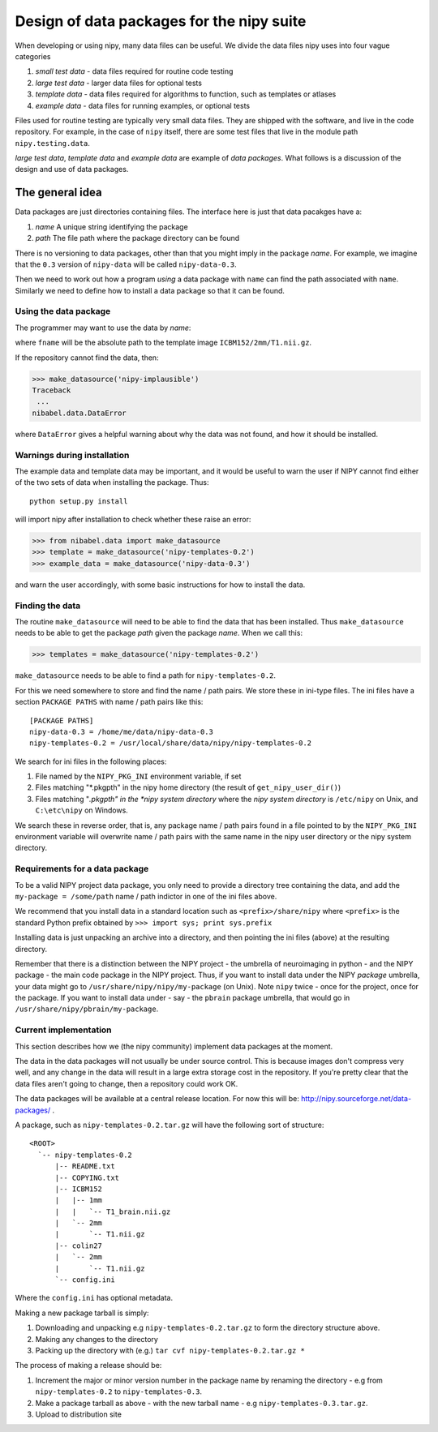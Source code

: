 .. _data-package-design:

Design of data packages for the nipy suite
==========================================

When developing or using nipy, many data files can be useful. We divide
the data files nipy uses into four vague categories

#. *small test data* - data files required for routine code testing
#. *large test data* - larger data files for optional tests
#. *template data* - data files required for algorithms to function,
   such as templates or atlases
#. *example data* - data files for running examples, or optional tests

Files used for routine testing are typically very small data files. They are
shipped with the software, and live in the code repository. For example, in the
case of ``nipy`` itself, there are some test files that live in the module path
``nipy.testing.data``.

*large test data*, *template data* and *example data* are example of *data
packages*.  What follows is a discussion of the design and use of data packages.

The general idea
++++++++++++++++

Data packages are just directories containing files.  The interface here is just
that data pacakges have a:

#. *name*  A unique string identifying the package
#. *path*  The file path where the package directory can be found

There is no versioning to data packages, other than that you might imply in the
package *name*.  For example, we imagine that the ``0.3`` version of
``nipy-data`` will be called ``nipy-data-0.3``.

Then we need to work out how a program *using* a data package with ``name`` can
find the path associated with ``name``.  Similarly we need to define how to
install a data package so that it can be found.

Using the data package
``````````````````````

The programmer may want to use the data by *name*:

.. testcode::

   from nibabel.data import make_datasource

   templates = make_datasource('nipy-templates-0.3')
   fname = templates.get_filename('ICBM152', '2mm', 'T1.nii.gz')

where ``fname`` will be the absolute path to the template image
``ICBM152/2mm/T1.nii.gz``.

If the repository cannot find the data, then:

>>> make_datasource('nipy-implausible')
Traceback
 ...
nibabel.data.DataError

where ``DataError`` gives a helpful warning about why the data was not
found, and how it should be installed.

Warnings during installation
````````````````````````````

The example data and template data may be important, and it would be
useful to warn the user if NIPY cannot find either of the two sets of
data when installing the package.  Thus::

   python setup.py install

will import nipy after installation to check whether these raise an error:

>>> from nibabel.data import make_datasource
>>> template = make_datasource('nipy-templates-0.2')
>>> example_data = make_datasource('nipy-data-0.3')

and warn the user accordingly, with some basic instructions for how to
install the data.

.. _find-data:

Finding the data
````````````````

The routine ``make_datasource`` will need to be able to find the data
that has been installed.  Thus ``make_datasource`` needs to be able to get the
package *path* given the package *name*.  When we call this:

>>> templates = make_datasource('nipy-templates-0.2')

``make_datasource`` needs to be able to find a path for ``nipy-templates-0.2``.

For this we need somewhere to store and find the name / path pairs.  We store
these in ini-type files.  The ini files have a section ``PACKAGE PATHS`` with
name / path pairs like this::

    [PACKAGE PATHS]
    nipy-data-0.3 = /home/me/data/nipy-data-0.3
    nipy-templates-0.2 = /usr/local/share/data/nipy/nipy-templates-0.2

We search for ini files in the following places:

#. File named by the ``NIPY_PKG_INI`` environment variable, if set
#. Files matching "*.pkgpth" in the nipy home directory (the result of
   ``get_nipy_user_dir()``)
#. Files matching "*.pkgpth" in the *nipy system directory* where the *nipy system
   directory* is ``/etc/nipy`` on Unix, and ``C:\etc\nipy`` on Windows.

We search these in reverse order, that is, any package name / path pairs found in a file pointed
to by the ``NIPY_PKG_INI`` environment variable will overwrite name / path pairs
with the same name in the nipy user directory or the nipy system directory.

Requirements for a data package
```````````````````````````````

To be a valid NIPY project data package, you only need to provide a directory
tree containing the data, and add the ``my-package = /some/path`` name / path
indictor in one of the ini files above.

We recommend that you install data in a standard location such as
``<prefix>/share/nipy`` where ``<prefix>`` is the standard Python prefix
obtained by ``>>> import sys; print sys.prefix``

Installing data is just unpacking an archive into a directory, and then pointing
the ini files (above) at the resulting directory.

Remember that there is a distinction between the NIPY project - the
umbrella of neuroimaging in python - and the NIPY package - the main
code package in the NIPY project.  Thus, if you want to install data
under the NIPY *package* umbrella, your data might go to
``/usr/share/nipy/nipy/my-package`` (on Unix).  Note ``nipy`` twice -
once for the project, once for the package.  If you want to install data
under - say - the ``pbrain`` package umbrella, that would go in
``/usr/share/nipy/pbrain/my-package``.

Current implementation
``````````````````````

This section describes how we (the nipy community) implement data packages at
the moment.

The data in the data packages will not usually be under source control.  This is
because images don't compress very well, and any change in the data will result
in a large extra storage cost in the repository.  If you're pretty clear that
the data files aren't going to change, then a repository could work OK.

The data packages will be available at a central release location.  For
now this will be: http://nipy.sourceforge.net/data-packages/ .

A package, such as ``nipy-templates-0.2.tar.gz`` will have the following
sort of structure::

  <ROOT>
    `-- nipy-templates-0.2
        |-- README.txt
        |-- COPYING.txt
        |-- ICBM152
        |   |-- 1mm
        |   |   `-- T1_brain.nii.gz
        |   `-- 2mm
        |       `-- T1.nii.gz
        |-- colin27
        |   `-- 2mm
        |       `-- T1.nii.gz
        `-- config.ini

Where the ``config.ini`` has optional metadata.

Making a new package tarball is simply:

#. Downloading and unpacking e.g ``nipy-templates-0.2.tar.gz`` to form
   the directory structure above.
#. Making any changes to the directory
#. Packing up the directory with (e.g.) ``tar cvf nipy-templates-0.2.tar.gz *``

The process of making a release should be:

#. Increment the major or minor version number in the package name by renaming
   the directory - e.g from ``nipy-templates-0.2`` to ``nipy-templates-0.3``.
#. Make a package tarball as above - with the new tarball name - e.g
   ``nipy-templates-0.3.tar.gz``.
#. Upload to distribution site

